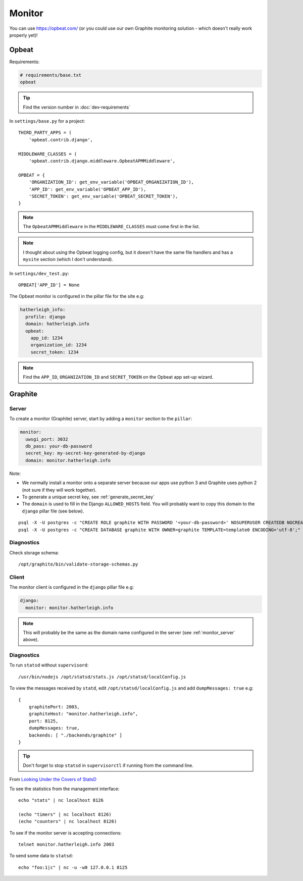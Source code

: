Monitor
*******

.. highlight:: bash

You can use https://opbeat.com/ (or you could use our own Graphite monitoring
solution - which doesn't really work properly yet)!

Opbeat
======

Requirements:

.. code-block:: text

  # requirements/base.txt
  opbeat

.. tip:: Find the version number in :doc:`dev-requirements`

In ``settings/base.py`` for a project::

  THIRD_PARTY_APPS = (
      'opbeat.contrib.django',

  MIDDLEWARE_CLASSES = (
      'opbeat.contrib.django.middleware.OpbeatAPMMiddleware',

  OPBEAT = {
      'ORGANIZATION_ID': get_env_variable('OPBEAT_ORGANIZATION_ID'),
      'APP_ID': get_env_variable('OPBEAT_APP_ID'),
      'SECRET_TOKEN': get_env_variable('OPBEAT_SECRET_TOKEN'),
  }

.. note:: The ``OpbeatAPMMiddleware`` in the ``MIDDLEWARE_CLASSES`` must come
          first in the list.

.. note:: I thought about using the Opbeat logging config, but it doesn't have
          the same file handlers and has a ``mysite`` section (which I don't
          understand).

In ``settings/dev_test.py``::

  OPBEAT['APP_ID'] = None

The Opbeat monitor is configured in the pillar file for the site e.g:

.. code-block:: yaml

  hatherleigh_info:
    profile: django
    domain: hatherleigh.info
    opbeat:
      app_id: 1234
      organization_id: 1234
      secret_token: 1234

.. note:: Find the ``APP_ID``, ``ORGANIZATION_ID`` and ``SECRET_TOKEN`` on the
          Opbeat app set-up wizard.

Graphite
========

.. _monitor_server:

Server
------

To create a monitor (Graphite) server, start by adding a ``monitor`` section to
the ``pillar``:

.. code-block:: yaml

  monitor:
    uwsgi_port: 3032
    db_pass: your-db-password
    secret_key: my-secret-key-generated-by-django
    domain: monitor.hatherleigh.info

Note:

- We normally install a monitor onto a separate server because our apps use
  python 3 and Graphite uses python 2 (not sure if they will work together).
- To generate a unique secret key, see :ref:`generate_secret_key`
- The ``domain`` is used to fill in the Django ``ALLOWED_HOSTS`` field.  You
  will probably want to copy this domain to the ``django`` pillar file (see
  below).

::

  psql -X -U postgres -c "CREATE ROLE graphite WITH PASSWORD '<your-db-password>' NOSUPERUSER CREATEDB NOCREATEROLE LOGIN;"
  psql -X -U postgres -c "CREATE DATABASE graphite WITH OWNER=graphite TEMPLATE=template0 ENCODING='utf-8';"

Diagnostics
-----------

Check storage schema::

  /opt/graphite/bin/validate-storage-schemas.py

Client
------

The monitor client is configured in the ``django`` pillar file e.g:

.. code-block:: yaml

  django:
    monitor: monitor.hatherleigh.info

.. note:: This will probably be the same as the domain name configured in the
          server (see :ref:`monitor_server` above).

Diagnostics
-----------

To run ``statsd`` without ``supervisord``::

  /usr/bin/nodejs /opt/statsd/stats.js /opt/statsd/localConfig.js

To view the messages received by ``statd``, edit ``/opt/statsd/localConfig.js``
and add ``dumpMessages: true`` e.g::

  {
      graphitePort: 2003,
      graphiteHost: "monitor.hatherleigh.info",
      port: 8125,
      dumpMessages: true,
      backends: [ "./backends/graphite" ]
  }

.. tip:: Don't forget to stop ``statsd`` in ``supervisorctl`` if running from
         the command line.

From `Looking Under the Covers of StatsD`_

To see the statistics from the management interface::

   echo "stats" | nc localhost 8126

   (echo "timers" | nc localhost 8126)
   (echo "counters" | nc localhost 8126)

To see if the monitor server is accepting connections::

   telnet monitor.hatherleigh.info 2003

To send some data to ``statsd``::

  echo "foo:1|c" | nc -u -w0 127.0.0.1 8125


.. _`Looking Under the Covers of StatsD`: http://blog.johngoulah.com/2012/10/looking-under-the-covers-of-statsd/
